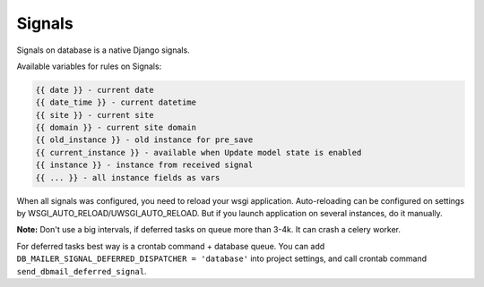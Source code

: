 .. _signals:

Signals
=======

Signals on database is a native Django signals.

Available variables for rules on Signals:

.. code-block:: html

    {{ date }} - current date
    {{ date_time }} - current datetime
    {{ site }} - current site
    {{ domain }} - current site domain
    {{ old_instance }} - old instance for pre_save
    {{ current_instance }} - available when Update model state is enabled
    {{ instance }} - instance from received signal
    {{ ... }} - all instance fields as vars

When all signals was configured, you need to reload your wsgi application.
Auto-reloading can be configured on settings by WSGI_AUTO_RELOAD/UWSGI_AUTO_RELOAD.
But if you launch application on several instances, do it manually.

**Note:** Don't use a big intervals, if deferred tasks on queue more than 3-4k. It can crash a celery worker.

For deferred tasks best way is a crontab command + database queue.
You can add ``DB_MAILER_SIGNAL_DEFERRED_DISPATCHER = 'database'`` into project settings,
and call crontab command ``send_dbmail_deferred_signal``.
